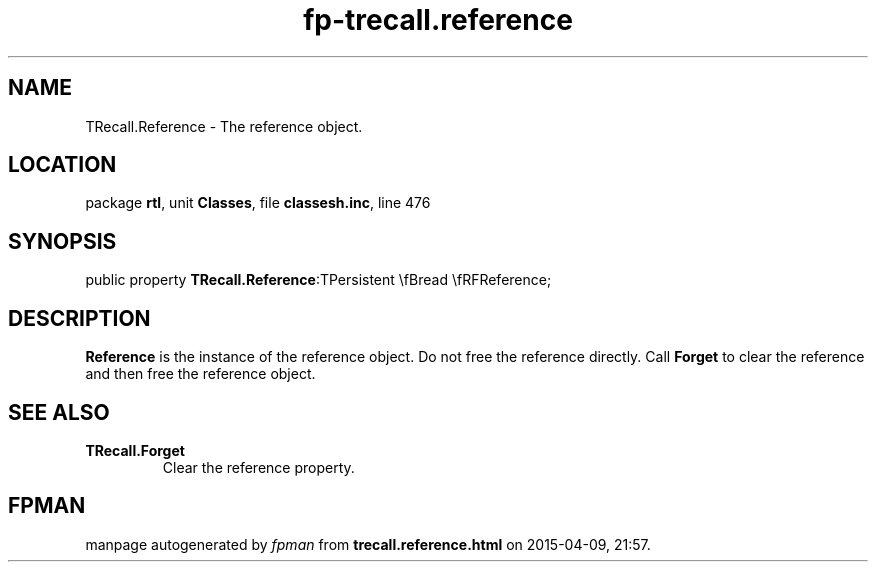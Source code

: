 .\" file autogenerated by fpman
.TH "fp-trecall.reference" 3 "2014-03-14" "fpman" "Free Pascal Programmer's Manual"
.SH NAME
TRecall.Reference - The reference object.
.SH LOCATION
package \fBrtl\fR, unit \fBClasses\fR, file \fBclassesh.inc\fR, line 476
.SH SYNOPSIS
public property  \fBTRecall.Reference\fR:TPersistent \\fBread \\fRFReference;
.SH DESCRIPTION
\fBReference\fR is the instance of the reference object. Do not free the reference directly. Call \fBForget\fR to clear the reference and then free the reference object.


.SH SEE ALSO
.TP
.B TRecall.Forget
Clear the reference property.

.SH FPMAN
manpage autogenerated by \fIfpman\fR from \fBtrecall.reference.html\fR on 2015-04-09, 21:57.

